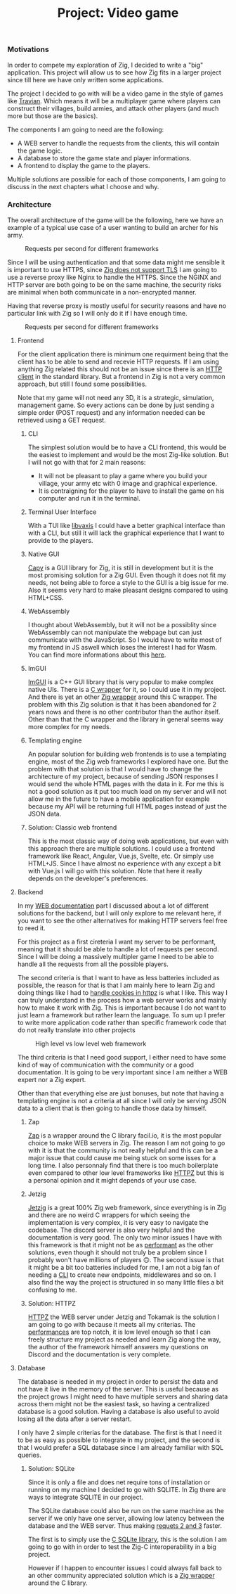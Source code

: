 #+title: Project: Video game
#+weight: 100
#+hugo_cascade_type: docs
#+math: true

*** Motivations
In order to compete my exploration of Zig, I decided to write a "big" application. This project will allow us to see how Zig fits in a larger project since till here we have only written some applications.

The project I decided to go with will be a video game in the style of games like [[https://www.travian.com/international][Travian]]. Which means it will be a multiplayer game where players can construct their villages, build armies, and attack other players (and much more but those are the basics).

The components I am going to need are the following:
- A WEB server to handle the requests from the clients, this will contain the game logic.
- A database to store the game state and player informations.
- A frontend to display the game to the players.

Multiple solutions are possible for each of those components, I am going to discuss in the next chapters what I choose and why.

*** Architecture
:PROPERTIES:
:CUSTOM_ID: architecture
:END:

The overall architecture of the game will be the following, here we have an example of a typical use case of a user wanting to build an archer for his army.

#+CAPTION: Requests per second for different frameworks
#+NAME:   fig:SED-HR4049
[[/HEIG_ZIG/images/architecture.svg]]

Since I will be using authentication and that some data might me sensible it is important to use HTTPS, since [[https://github.com/ziglang/zig/issues/17446][Zig does not support TLS]] I am going to use a reverse proxy like Nginx to handle the HTTPS.
Since the NGINX and HTTP server are both going to be on the same machine, the security risks are minimal when both communicate in a non-encrypted manner.

Having that reverse proxy is mostly useful for security reasons and have no particular link with Zig so I will only do it if I have enough time.
#+CAPTION: Requests per second for different frameworks
#+NAME:   fig:SED-HR4049
[[/HEIG_ZIG/images/https.svg]]

**** Frontend
For the client application there is minimum one requirment being that the client has to be able to send and recevie HTTP requests. If I am using anything Zig related this should not be an issue since there is an [[https://ziglang.org/documentation/master/std/#std.http.Client][HTTP client]] in the standard library.
But a frontend in Zig is not a very common approach, but still I found some possibilities.

Note that my game will not need any 3D, it is a strategic, simulation, management game. So every actions can be done by just sending a simple order (POST request) and any information needed can be retrieved using a GET request.

***** CLI
The simplest solution would be to have a CLI frontend, this would be the easiest to implement and would be the most Zig-like solution. But I will not go with that for 2 main reasons:
- It will not be pleasant to play a game where you build your village, your army etc with 0 image and graphical experience.
- It is contraigning for the player to have to install the game on his computer and run it in the terminal.

***** Terminal User Interface
With a TUI like [[https://github.com/rockorager/libvaxis][libvaxis]] I could have a better graphical interface than with a CLI, but still it will lack the graphical experience that I want to provide to the players.

***** Native GUI
[[https://github.com/capy-ui/capy][Capy]] is a GUI library for Zig, it is still in development but it is the most promising solution for a Zig GUI. Even though it does not fit my needs, not being able to force a style to the GUI is a big issue for me. Also it seems very hard to make pleasant designs compared to using HTML+CSS.

***** WebAssembly
I thought about WebAssembly, but it will not be a possiblity since WebAssembly can not manipulate the webpage but can just communicate with the JavaScript. So I would have to write most of my frontend in JS aswell which loses the interest I had for Wasm. You can find more informations about this [[https://www.reddit.com/r/learnprogramming/comments/wmze79/c_for_web_development/][here]].

***** ImGUI
[[https://github.com/ocornut/imgui][ImGUI]] is a C++ GUI library that is very popular to make complex native UIs. There is a [[https://github.com/cimgui/cimgui][C wrapper]] for it, so I could use it in my project. And there is yet an other [[https://github.com/SpexGuy/Zig-ImGui][Zig wrapper]] around this C wrapper. The problem with this Zig solution is that it has been abandoned for 2 years nows and there is no other contributor than the author itself. Other than that the C wrapper and the library in general seems way more complex for my needs.

***** Templating engine
An popular solution for building web frontends is to use a templating engine, most of the Zig web frameworks I explored have one. But the problem with that solution is that I would have to change the architecture of my project, because of sending JSON responses I would send the whole HTML pages with the data in it. For me this is not a good solution as it put too much load on my server and will not allow me in the future to have a mobile application for example because my API will be returning full HTML pages instead of just the JSON data.

***** Solution: Classic web frontend
This is the most classic way of doing web applications, but even with this approach there are multiple solutions. I could use a frontend framework like React, Angular, Vue.js, Svelte, etc. Or simply use HTML+JS. Since I have almost no experience with any except a bit with Vue.js I will go with this solution. Note that here it really depends on the developer's preferences.

**** Backend
In my [[https://pismice.github.io/HEIG_ZIG/docs/web/][WEB documentation]] part I discussed about a lot of different solutions for the backend, but I will only explore to me relevant here, if you want to see the other alternatives for making HTTP servers feel free to reed it.

For this project as a first cireteria I want my server to be performant, meaning that it should be able to handle a lot of requests per second. Since I will be doing a massively multipler game I need to be able to handle all the requests from all the possible players.

The second criteria is that I want to have as less batteries included as possible, the reason for that is that I am mainly here to learn Zig and doing things like I had to [[][handle cookies in httpz]] is what I like. This way I can truly understand in the process how a web server works and mainly how to make it work with Zig. This is important because I do not want to just learn a framework but rather learn the language. To sum up I prefer to write more application code rather than specific framework code that do not really translate into other projects
#+CAPTION: High level vs low level web framework
#+NAME:   fig:SED-HR4049
[[/HEIG_ZIG/images/batteries.png]]

The third criteria is that I need good support, I either need to have some kind of way of communication with the community or a good documentation. It is going to be very important since I am neither a WEB expert nor a Zig expert.

Other than that everything else are just bonuses, but note that having a templating engine is not a criteria at all since I will only be serving JSON data to a client that is then going to handle those data by himself.

***** Zap
[[file:../web/zap][Zap]] is a wrapper around the C library facil.io, it is the most popular choice to make WEB servers in Zig. The reason I am not going to go with it is that the community is not really helpful and this can be a major issue that could cause me being stuck on some isses for a long time. I also personnaly find that there is too much boilerplate even compared to other low level frameworks like [[file:../web/http_zig][HTTPZ]] but this is a personal opinion and it might depends of your use case.

***** Jetzig
[[file:../web/jetzig][Jetzig]] is a great 100% Zig web framework, since everything is in Zig and there are no weird C wrappers for which seeing the implementation is very complex, it is very easy to navigate the codebase. The discord server is also very helpful and the documentation is very good. The only two minor issues I have with this framework is that it might not be as [[file:../web/conclusion][performant]] as the other solutions, even though it should not truly be a problem since I probably won't have millions of players 🙃. The second issue is that it might be a bit too batteries included for me, I am not a big fan of needing a [[file:../web/jetzig/#cli][CLI]] to create new endpoints, middlewares and so on. I also find the way the project is structured in so many little files a bit confusing to me. 

***** Solution: HTTPZ
[[file:../web/http_zig][HTTPZ]] the WEB server under Jetzig and Tokamak is the solution I am going to go with because it meets all my criterias. The [[file:../web/conclusion][performances]] are top notch, it is low level enough so that I can freely structure my project as needed and learn Zig along the way, the author of the framework himself answers my questions on Discord and the documentation is very complete.

**** Database
The database is needed in my project in order to persist the data and not have it live in the memory of the server. This is useful because as the project grows I might need to have multiple servers and sharing data across them might not be the easiest task, so having a centralized database is a good solution. Having a database is also useful to avoid losing all the data after a server restart.

I only have 2 simple criterias for the database. The first is that I need it to be as easy as possible to integrate in my project, and the second is that I would prefer a SQL database since I am already familiar with SQL queries.

***** Solution: SQLite
Since it is only a file and does net require tons of installation or running on my machine I decided to go with SQLITE. In Zig there are ways to integrate SQLITE in our project.

The SQLite database could also be run on the same machine as the server if we only have one server, allowing low latency between the database and the WEB server. Thus making [[#architecture][requets 2 and 3]] faster.

The first is to simply use the [[https://www.sqlite.org/cintro.html][C SQLite library]], this is the solution I am going to go with in order to test the Zig-C interoperability in a big project.

However if I happen to encounter issues I could always fall back to an other community appreciated solution which is a [[https://github.com/vrischmann/zig-sqlite][Zig wrapper]] around the C library.
